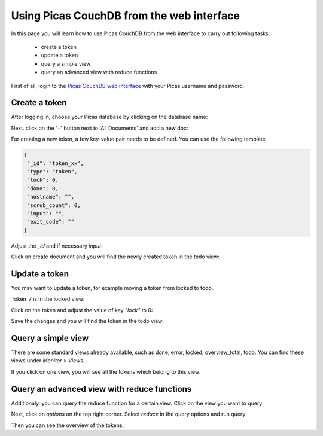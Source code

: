 .. _CouchDB-Web:
*****************
Using Picas CouchDB from the web interface
*****************

In this page you will learn how to use Picas CouchDB from the web interface to carry out following tasks:

     * create a token
     * update a token
     * query a simple view
     * query an advanced view with reduce functions

First of all, login to the `Picas CouchDB web interface`_ with your Picas username and password.

.. _create-a-token:

Create a token
===============================
After logging in, choose your Picas database by clicking on the database name:

.. image:: /Images/picas_create_a_token_1.png
   :align: center

Next. click on the '+' button next to 'All Documents' and add a new doc:

.. image:: /Images/picas_create_a_token_2.png
   :align: center

For creating a new token, a few key-value pair needs to be defined. You can use the following template

.. code-block:: bash

   {
    "_id": "token_xx",
    "type": "token",
    "lock": 0,
    "done": 0,
    "hostname": "",
    "scrub_count": 0,
    "input": "",
    "exit_code": ""
   }

Adjust the `_id` and if necessary `input`:

.. image:: /Images/picas_create_a_token_3.png
   :align: center

Click on create document and you will find the newly created token in the todo view:

.. image:: /Images/picas_create_a_token_4.png
   :align: center


.. _update-a-token:

Update a token
===============================

You may want to update a token, for example moving a token from locked to todo. 

Token_7 is in the locked view:

.. image:: /Images/picas_update_a_token_1.png
   :align: center

Click on the token and adjust the value of key `"lock"` to 0:

.. image:: /Images/picas_update_a_token_2.png
   :align: center

Save the changes and you will find the token in the todo view:

.. image:: /Images/picas_update_a_token_3.png
   :align: center



.. _Query a simple view:

Query a simple view
===============================
There are some standard views already available, such as done, error, locked, overview_total, todo. 
You can find these views under `Monitor > Views`.

.. image:: /Images/picas_query_a_view_1.png
   :align: center

If you click on one view, you will see all the tokens which belong to this view:

.. image:: /Images/picas_query_a_view_2.png
   :align: center



.. _Query-an-advanced-view:

Query an advanced view with reduce functions
===============================

Additionaly, you can query the reduce function for a certain view.
Click on the view you want to query:

.. image:: /Images/picas_reduce_function_1.png
   :align: center

Next, click on `options` on the top right corner. Select `reduce` in the query options and run query:

.. image:: /Images/picas_reduce_function_2.png
   :align: center

Then you can see the overview of the tokens.


.. _`Picas CouchDB web interface`: https://picas.surfsara.nl:6984/_utils/#login
